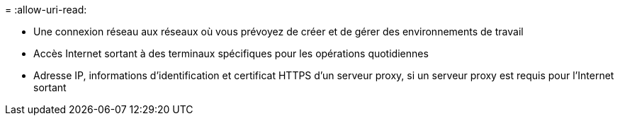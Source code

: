 = 
:allow-uri-read: 


* Une connexion réseau aux réseaux où vous prévoyez de créer et de gérer des environnements de travail
* Accès Internet sortant à des terminaux spécifiques pour les opérations quotidiennes
* Adresse IP, informations d'identification et certificat HTTPS d'un serveur proxy, si un serveur proxy est requis pour l'Internet sortant


